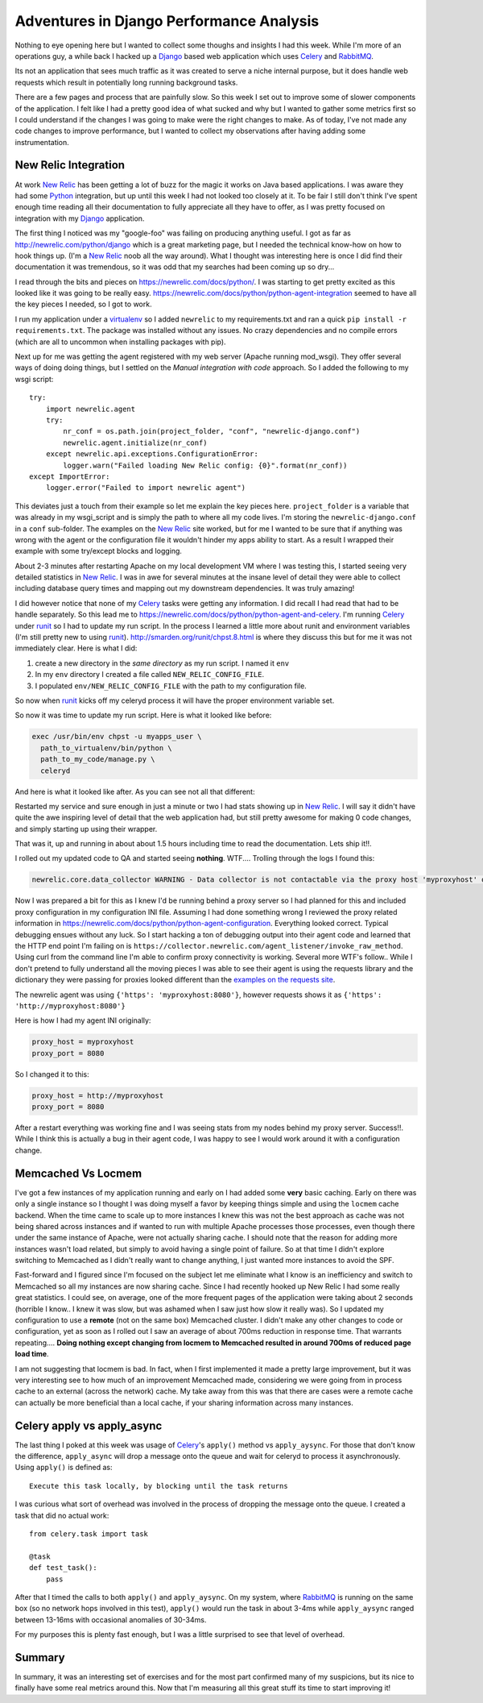 Adventures in Django Performance Analysis
=========================================



.. author:: default
.. categories:: Programming
.. tags:: Django, Python, Celery
.. comments::

Nothing to eye opening here but I wanted to collect some thoughs and insights
I had this week. While I'm more of an operations guy, a while back I hacked
up a `Django`_ based web application which uses `Celery`_ and `RabbitMQ`_.

.. more::

Its not an application that sees much traffic as it was created to serve a niche
internal purpose, but it does handle web requests which result in potentially
long running background tasks.

There are a few pages and process that are painfully slow. So this week I set
out to improve some of slower components of the application. I felt like I had
a pretty good idea of what sucked and why but I wanted to gather some metrics
first so I could understand if the changes I was going to make were the right
changes to make. As of today, I've not made any code changes to improve
performance, but I wanted to collect my observations after having adding some
instrumentation.

New Relic Integration
---------------------
At work `New Relic`_ has been getting a lot of buzz for the magic it works on
Java based applications. I was aware they had some `Python`_ integration, but
up until this week I had not looked too closely at it. To be fair I still don't
think I've spent enough time reading all their documentation to fully appreciate
all they have to offer, as I was pretty focused on integration with my `Django`_
application.

The first thing I noticed was my "google-foo" was failing on producing anything
useful.  I got as far as http://newrelic.com/python/django which is a great
marketing page, but I needed the technical know-how on how to hook things up.
(I'm a `New Relic`_ noob all the way around). What I thought was interesting here is
once I did find their documentation it was tremendous, so it was odd that my
searches had been coming up so dry...

I read through the bits and pieces on https://newrelic.com/docs/python/.
I was starting to get pretty excited as this looked like it was going to be really
easy. https://newrelic.com/docs/python/python-agent-integration seemed to have
all the key pieces I needed, so I got to work.

I run my application under a `virtualenv`_ so I added ``newrelic`` to my
requirements.txt and ran a quick ``pip install -r requirements.txt``. The
package was installed without any issues. No crazy dependencies and no compile
errors (which are all to uncommon when installing packages with pip).

Next up for me was getting the agent registered with my web server
(Apache running mod_wsgi). They offer several ways of doing doing things, but I
settled on the *Manual integration with code* approach. So I added the following
to my wsgi script::

   try:
       import newrelic.agent
       try:
           nr_conf = os.path.join(project_folder, "conf", "newrelic-django.conf")
           newrelic.agent.initialize(nr_conf)
       except newrelic.api.exceptions.ConfigurationError:
           logger.warn("Failed loading New Relic config: {0}".format(nr_conf))
   except ImportError:
       logger.error("Failed to import newrelic agent")
       
This deviates just a touch from their example so let me explain the key pieces
here. ``project_folder`` is a variable that was already in my wsgi_script and
is simply the path to where all my code lives. I'm storing the ``newrelic-django.conf``
in a ``conf`` sub-folder. The examples on the `New Relic`_ site worked, but for
me I wanted to be sure that if anything was wrong with the agent or the
configuration file it wouldn't hinder my apps ability to start. As a result I
wrapped their example with some try/except blocks and logging.

About 2-3 minutes after restarting Apache on my local development VM where I
was testing this, I started seeing very detailed statistics in `New Relic`_.
I was in awe for several minutes at the insane level of detail they were able
to collect including database query times and mapping out my downstream
dependencies. It was truly amazing!

I did however notice that none of my `Celery`_ tasks were getting any information.
I did recall I had read that had to be handle separately. So this lead me
to https://newrelic.com/docs/python/python-agent-and-celery. I'm running
`Celery`_ under `runit`_ so I had to update my run script. In the process I learned
a little more about runit and environment variables (I'm still pretty new to
using `runit`_). http://smarden.org/runit/chpst.8.html is where they discuss this
but for me it was not immediately clear. Here is what I did:

1. create a new directory in the *same directory* as my run script. I named it
   ``env``
2. In my ``env`` directory I created a file called ``NEW_RELIC_CONFIG_FILE``.
3. I populated ``env/NEW_RELIC_CONFIG_FILE`` with the path to my configuration
   file.

So now when `runit`_ kicks off my celeryd process it will have the proper
environment variable set.

So now it was time to update my run script. Here is what it looked like before:

.. code-block:: bash

	exec /usr/bin/env chpst -u myapps_user \
	  path_to_virtualenv/bin/python \
	  path_to_my_code/manage.py \
	  celeryd

And here is what it looked like after. As you can see not all that different:

.. code-block:: bash
	:emphasize-lines: 1-3

	exec /usr/bin/env chpst -e env -u myapps_user \
	  path_to_virtualenv/bin/python \
	  path_to_virtualenv/bin/newrelic-admin run-program \
	  path_to_virtualenv/bin/python \
	  path_to_my_code/manage.py \
	  celeryd

Restarted my service and sure enough in just a minute or two I had stats showing
up in `New Relic`_. I will say it didn't have quite the awe inspiring level of
detail that the web application had, but still pretty awesome for making 0 code
changes, and simply starting up using their wrapper.

That was it, up and running in about about 1.5 hours including time to read
the documentation. Lets ship it!!.

I rolled out my updated code to QA and started seeing **nothing**. WTF....
Trolling through the logs I found this:

.. code-block:: none

	newrelic.core.data_collector WARNING - Data collector is not contactable via the proxy host 'myproxyhost' on port 8080 with proxy user of None. This can be because of a network issue or because of the data collector being restarted. In the event that contact cannot be made after a period of time then please report this problem to New Relic support for further investigation. The error raised was SSLError(SSLError(SSLError('_ssl.c:489: The handshake operation timed out',),),).

Now I was prepared a bit for this as I knew I'd be running behind a proxy server
so I had planned for this and included proxy configuration in my configuration
INI file. Assuming I had done something wrong I reviewed the proxy related
information in https://newrelic.com/docs/python/python-agent-configuration.
Everything looked correct. Typical debugging ensues without any luck. So I
start hacking a ton of debugging output into their agent code and learned that
the HTTP end point I'm failing on is ``https://collector.newrelic.com/agent_listener/invoke_raw_method``.
Using curl from the command line I'm able to confirm proxy connectivity is
working. Several more WTF's follow.. While I don't pretend to fully understand
all the moving pieces I was able to see their agent is using the requests library
and the dictionary they were passing for proxies looked different than the
`examples on the requests site <http://www.python-requests.org/en/latest/user/advanced/#proxies>`_.

The newrelic agent was using ``{'https': 'myproxyhost:8080'}``,
however requests shows it as ``{'https': 'http://myproxyhost:8080'}``

Here is how I had my agent INI originally:

.. code-block:: ini

   proxy_host = myproxyhost
   proxy_port = 8080

So I changed it to this:

.. code-block:: ini

   proxy_host = http://myproxyhost
   proxy_port = 8080
   
After a restart everything was working fine and I was seeing stats from my
nodes behind my proxy server. Success!!. While I think this is actually a bug
in their agent code, I was happy to see I would work around it with a
configuration change.


Memcached Vs Locmem
-------------------
I've got a few instances of my application running and early on I had added some
**very** basic caching. Early on there was only a single instance so I thought
I was doing myself a favor by keeping things simple and using the ``locmem``
cache backend. When the time came to scale up to more instances I knew this was
not the best approach as cache was not being shared across instances and if
wanted to run with multiple Apache processes those processes, even though there
under the same instance of Apache, were not actually sharing cache. I should note
that the reason for adding more instances wasn't load related, but simply to
avoid having a single point of failure. So at that time I didn't explore
switching to Memcached as I didn't really want to change anything, I just
wanted more instances to avoid the SPF.

Fast-forward and I figured since I'm focused on the subject let me eliminate
what I know is an inefficiency and switch to Memcached so all my instances
are now sharing cache. Since I had recently hooked up New Relic I had some
really great statistics. I could see, on average, one of the more frequent
pages of the application were taking about 2 seconds (horrible I know.. I knew it
was slow, but was ashamed when I saw just how slow it really was).  So I updated
my configuration to use a **remote** (not on the same box) Memcached cluster.
I didn't make any other changes to code or configuration, yet as soon as I rolled
out I saw an average of about 700ms reduction in response time. That warrants
repeating.... **Doing nothing except changing from locmem to Memcached resulted
in around 700ms of reduced page load time**.

I am not suggesting that locmem is bad. In fact, when I first implemented it
made a pretty large improvement, but it was very interesting see to how much
of an improvement Memcached made, considering we were going from in process
cache to an external (across the network) cache. My take away from this was
that there are cases were a remote cache can actually be more beneficial than
a local cache, if your sharing information across many instances.


Celery apply vs apply_async
---------------------------
The last thing I poked at this week was usage of `Celery`_'s ``apply()`` method
vs ``apply_aysync``. For those that don't know the difference, ``apply_async``
will drop a message onto the queue and wait for celeryd to process it
asynchronously. Using ``apply()`` is defined as::

   Execute this task locally, by blocking until the task returns
   
I was curious what sort of overhead was involved in the process of dropping the
message onto the queue. I created a task that did no actual work::

   from celery.task import task
   
   @task
   def test_task():
       pass

After that I timed the calls to both ``apply()`` and ``apply_aysync``. On my
system, where `RabbitMQ`_ is running on the same box (so no network hops
involved in this test), ``apply()`` would run the task in about 3-4ms while
``apply_aysync`` ranged between 13-16ms with occasional anomalies of 30-34ms.

For my purposes this is plenty fast enough, but I was a little surprised to
see that level of overhead.

Summary
-------
In summary, it was an interesting set of exercises and for the most part
confirmed many of my suspicions, but its nice to finally have some real
metrics around this. Now that I'm measuring all this great stuff its time to
start improving it!


.. _Django: https://www.djangoproject.com/
.. _Celery: http://www.celeryproject.org/
.. _RabbitMQ: http://www.rabbitmq.com/
.. _Python: http://www.python.org/
.. _New Relic: http://newrelic.com/
.. _runit: http://smarden.org/runit/
.. _virtualenv: https://pypi.python.org/pypi/virtualenv


